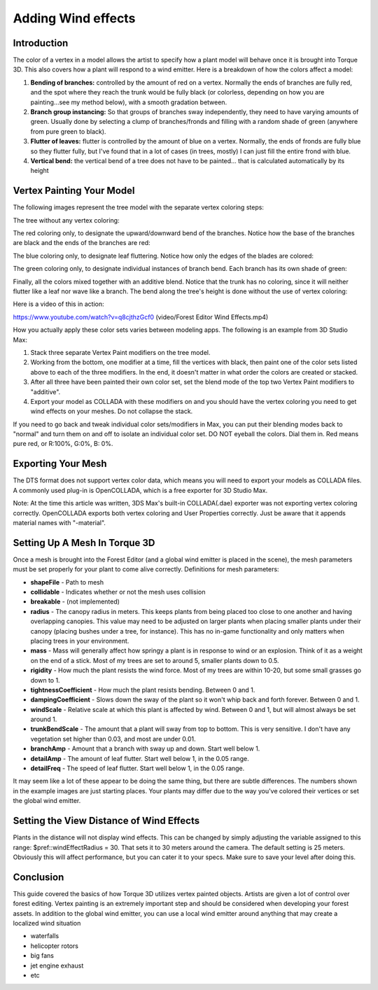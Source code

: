 Adding Wind effects 
*********************

Introduction
==============
The color of a vertex in a model allows the artist to specify how a plant model will behave once it is brought into Torque 3D. This also covers how a plant will respond to a wind emitter. Here is a breakdown of how the colors affect a model:

#. **Bending of branches:** controlled by the amount of red on a vertex. Normally the ends of branches are fully red, and the spot where they reach the trunk would be fully black (or colorless, depending on how you are painting...see my method below), with a smooth gradation between.
#. **Branch group instancing:** So that groups of branches sway independently, they need to have varying amounts of green. Usually done by selecting a clump of branches/fronds and filling with a random shade of green (anywhere from pure green to black).
#. **Flutter of leaves:** flutter is controlled by the amount of blue on a vertex. Normally, the ends of fronds are fully blue so they flutter fully, but I've found that in a lot of cases (in trees, mostly) I can just fill the entire frond with blue.
#. **Vertical bend:** the vertical bend of a tree does not have to be painted... that is calculated automatically by its height


Vertex Painting Your Model
============================
The following images represent the tree model with the separate vertex coloring steps:

The tree without any vertex coloring: 

.. image:: img/Tree_novertexcolor.jpg

The red coloring only, to designate the upward/downward bend of the branches. Notice how the base of the branches are black and the ends of the branches are red:

.. image:: img/Tree_redvertexcolor.jpg

The blue coloring only, to designate leaf fluttering. Notice how only the edges of the blades are colored: 

.. image:: img/Tree_bluevertexcolor.jpg

The green coloring only, to designate individual instances of branch bend. Each branch has its own shade of green:

.. image:: img/Tree_greenvertexcolor.jpg

Finally, all the colors mixed together with an additive blend. Notice that the trunk has no coloring, since it will neither flutter like a leaf nor wave like a branch. The bend along the tree's height is done without the use of vertex coloring: 

.. image:: img/Tree_allvertexcolors.jpg

Here is a video of this in action: 

https://www.youtube.com/watch?v=q8cjthzGcf0 (video/Forest Editor Wind Effects.mp4)

How you actually apply these color sets varies between modeling apps. The following is an example from 3D Studio Max:

#. Stack three separate Vertex Paint modifiers on the tree model.
#. Working from the bottom, one modifier at a time, fill the vertices with black, then paint one of the color sets listed above to each of the three modifiers. In the end, it doesn't matter in what order the colors are created or stacked.
#. After all three have been painted their own color set, set the blend mode of the top two Vertex Paint modifiers to "additive".
#. Export your model as COLLADA with these modifiers on and you should have the vertex coloring you need to get wind effects on your meshes. Do not collapse the stack.

.. image:: img/Tree_colladamodifiers.jpg

If you need to go back and tweak individual color sets/modifiers in Max, you can put their blending modes back to "normal" and turn them on and off to isolate an individual color set. DO NOT eyeball the colors. Dial them in. Red means pure red, or R:100%, G:0%, B: 0%. 

Exporting Your Mesh
======================
The DTS format does not support vertex color data, which means you will need to export your models as COLLADA files. A commonly used plug-in is OpenCOLLADA, which is a free exporter for 3D Studio Max.

Note: At the time this article was written, 3DS Max's built-in COLLADA(.dae) exporter was not exporting vertex coloring correctly. OpenCOLLADA exports both vertex coloring and User Properties correctly. Just be aware that it appends material names with "-material". 

Setting Up A Mesh In Torque 3D
================================

.. image:: img/Tree_final.jpg

Once a mesh is brought into the Forest Editor (and a global wind emitter is placed in the scene), the mesh parameters must be set properly for your plant to come alive correctly. Definitions for mesh parameters:

* **shapeFile** - Path to mesh
* **collidable** - Indicates whether or not the mesh uses collision
* **breakable** - (not implemented)
* **radius** - The canopy radius in meters. This keeps plants from being placed too close to one another and having overlapping canopies. This value may need to be adjusted on larger plants when placing smaller plants under their canopy (placing bushes under a tree, for instance). This has no in-game functionality and only matters when placing trees in your environment.
* **mass** - Mass will generally affect how springy a plant is in response to wind or an explosion. Think of it as a weight on the end of a stick. Most of my trees are set to around 5, smaller plants down to 0.5.
* **rigidity** - How much the plant resists the wind force. Most of my trees are within 10-20, but some small grasses go down to 1.
* **tightnessCoefficient** - How much the plant resists bending. Between 0 and 1.
* **dampingCoefficient** - Slows down the sway of the plant so it won't whip back and forth forever. Between 0 and 1.
* **windScale** - Relative scale at which this plant is affected by wind. Between 0 and 1, but will almost always be set around 1.
* **trunkBendScale** - The amount that a plant will sway from top to bottom. This is very sensitive. I don't have any vegetation set higher than 0.03, and most are under 0.01.
* **branchAmp** - Amount that a branch with sway up and down. Start well below 1.
* **detailAmp** - The amount of leaf flutter. Start well below 1, in the 0.05 range.
* **detailFreq** - The speed of leaf flutter. Start well below 1, in the 0.05 range.

It may seem like a lot of these appear to be doing the same thing, but there are subtle differences. The numbers shown in the example images are just starting places. Your plants may differ due to the way you've colored their vertices or set the global wind emitter. 

Setting the View Distance of Wind Effects
===========================================
Plants in the distance will not display wind effects. This can be changed by simply adjusting the variable assigned to this range: $pref::windEffectRadius = 30. That sets it to 30 meters around the camera. The default setting is 25 meters. Obviously this will affect performance, but you can cater it to your specs. Make sure to save your level after doing this. 

Conclusion
=============
This guide covered the basics of how Torque 3D utilizes vertex painted objects. Artists are given a lot of control over forest editing. Vertex painting is an extremely important step and should be considered when developing your forest assets. In addition to the global wind emitter, you can use a local wind emitter around anything that may create a localized wind situation

* waterfalls
* helicopter rotors
* big fans
* jet engine exhaust
* etc
